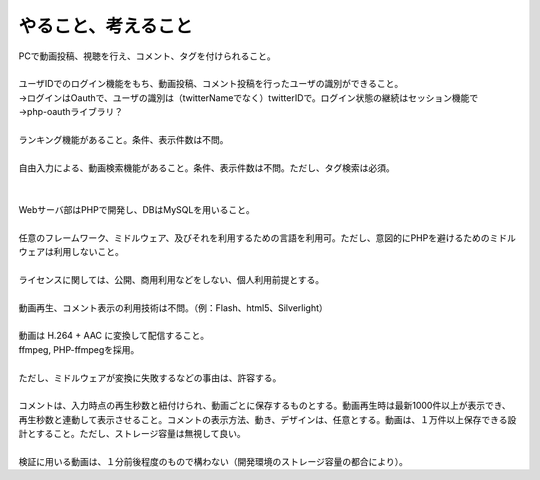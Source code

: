 やること、考えること
============================================================

| PCで動画投稿、視聴を行え、コメント、タグを付けられること。
| 
| ユーザIDでのログイン機能をもち、動画投稿、コメント投稿を行ったユーザの識別ができること。
| →ログインはOauthで、ユーザの識別は（twitterNameでなく）twitterIDで。ログイン状態の継続はセッション機能で
| →php-oauthライブラリ？
| 
| ランキング機能があること。条件、表示件数は不問。
| 
| 自由入力による、動画検索機能があること。条件、表示件数は不問。ただし、タグ検索は必須。
| 
| 
| Webサーバ部はPHPで開発し、DBはMySQLを用いること。
| 
| 任意のフレームワーク、ミドルウェア、及びそれを利用するための言語を利用可。ただし、意図的にPHPを避けるためのミドルウェアは利用しないこと。 　
| 
| ライセンスに関しては、公開、商用利用などをしない、個人利用前提とする。
| 
| 動画再生、コメント表示の利用技術は不問。（例：Flash、html5、Silverlight）
| 
| 動画は H.264 + AAC に変換して配信すること。
| ffmpeg, PHP-ffmpegを採用。
| 
| ただし、ミドルウェアが変換に失敗するなどの事由は、許容する。
| 
| コメントは、入力時点の再生秒数と紐付けられ、動画ごとに保存するものとする。動画再生時は最新1000件以上が表示でき、再生秒数と連動して表示させること。コメントの表示方法、動き、デザインは、任意とする。動画は、１万件以上保存できる設計とすること。ただし、ストレージ容量は無視して良い。
| 
| 検証に用いる動画は、１分前後程度のもので構わない（開発環境のストレージ容量の都合により）。
